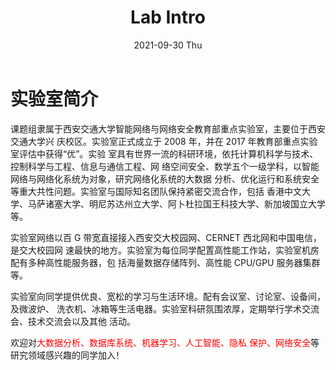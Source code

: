 #+TITLE:       Lab Intro
#+DATE:        2021-09-30 Thu
#+URI:         /article/lab_intro
#+LANGUAGE:    zh_cn
#+OPTIONS:     H:3 num:nil toc:nil \n:nil ::t |:t ^:nil -:nil f:t *:t <:t


* 实验室简介

课题组隶属于西安交通大学智能网络与网络安全教育部重点实验室，主要位于西安交通大学兴
庆校区。实验室正式成立于 2008 年，并在 2017 年教育部重点实验室评估中获得“优”。实验
室具有世界一流的科研环境，依托计算机科学与技术、控制科学与工程、信息与通信工程、网
络空间安全、数学五个一级学科，以智能网络与网络化系统为对象，研究网络化系统的大数据
分析、优化运行和系统安全等重大共性问题。实验室与国际知名团队保持紧密交流合作，包括
香港中文大学、马萨诸塞大学、明尼苏达州立大学、阿卜杜拉国王科技大学、新加坡国立大学
等。

#+ATTR_HTML: :style margin-bottom:2em;
[[file:../images/lab.png]]


实验室网络以百 G 带宽直接接入西安交大校园网、CERNET 西北网和中国电信，是交大校园网
速最快的地方。实验室为每位同学配置高性能工作站，实验室机房配有多种高性能服务器，包
括海量数据存储阵列、高性能 CPU/GPU 服务器集群等。

#+ATTR_HTML: :style margin-bottom:2em;
[[file:../images/equipment.png]]


实验室向同学提供优良、宽松的学习与生活环境。配有会议室、讨论室、设备间，及微波炉、
洗衣机、冰箱等生活电器。实验室科研氛围浓厚，定期举行学术交流会、技术交流会以及其他
活动。

#+ATTR_HTML: :style margin-bottom:2em;
[[file:../images/workspace.png]]


欢迎对@@html:<font color="red">@@大数据分析、数据库系统、机器学习、人工智能、隐私
保护、网络安全@@html:</font>@@等研究领域感兴趣的同学加入！
